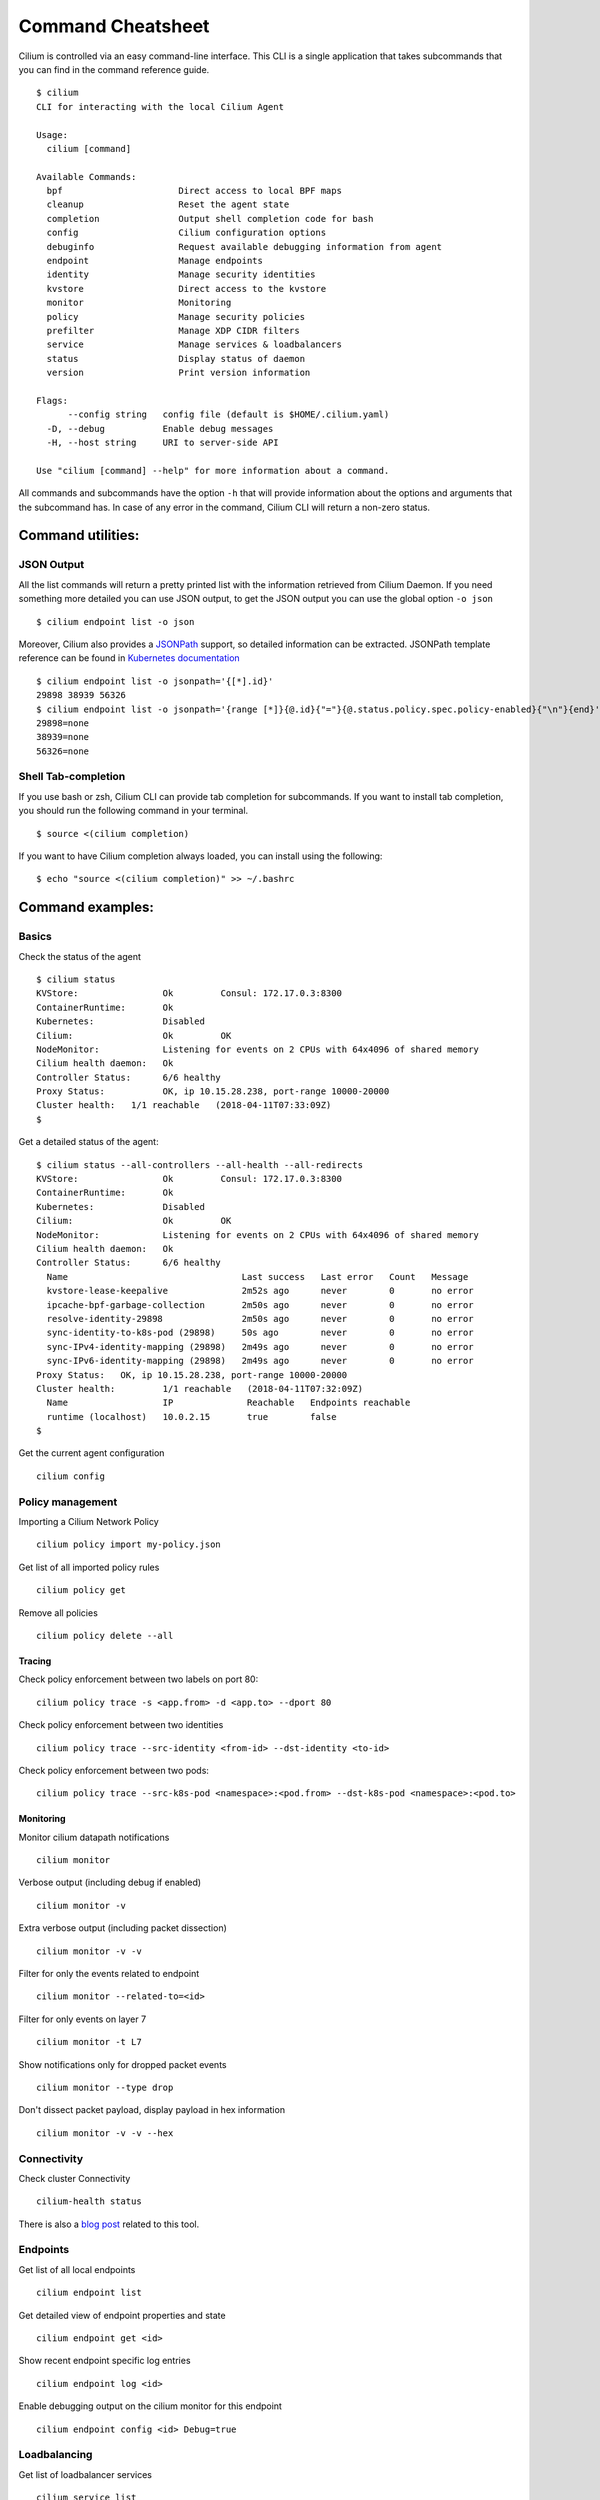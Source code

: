 .. only:: not (epub or latex or html)

    WARNING: You are looking at unreleased Cilium documentation.
    Please use the official rendered version released here:
    https://docs.cilium.io

******************
Command Cheatsheet
******************

Cilium is controlled via an easy command-line interface. This CLI is a single
application that takes subcommands that you can find in the command reference
guide.

::

    $ cilium
    CLI for interacting with the local Cilium Agent

    Usage:
      cilium [command]

    Available Commands:
      bpf                      Direct access to local BPF maps
      cleanup                  Reset the agent state
      completion               Output shell completion code for bash
      config                   Cilium configuration options
      debuginfo                Request available debugging information from agent
      endpoint                 Manage endpoints
      identity                 Manage security identities
      kvstore                  Direct access to the kvstore
      monitor                  Monitoring
      policy                   Manage security policies
      prefilter                Manage XDP CIDR filters
      service                  Manage services & loadbalancers
      status                   Display status of daemon
      version                  Print version information

    Flags:
          --config string   config file (default is $HOME/.cilium.yaml)
      -D, --debug           Enable debug messages
      -H, --host string     URI to server-side API

    Use "cilium [command] --help" for more information about a command.

All commands and subcommands have the option ``-h`` that will provide information
about the options and arguments that the subcommand has. In case of any error in
the command, Cilium CLI will return a non-zero status.

Command utilities:
==================

JSON Output
-----------

All the list commands will return a pretty printed list with the information
retrieved from Cilium Daemon. If you need something more detailed you can use JSON
output, to get the JSON output you can use the global option ``-o json``

::

    $ cilium endpoint list -o json

Moreover, Cilium also provides a `JSONPath
<https://goessner.net/articles/JsonPath/>`_ support, so detailed information can
be extracted. JSONPath template reference can be found in `Kubernetes
documentation <https://kubernetes.io/docs/reference/kubectl/jsonpath/>`_

::

    $ cilium endpoint list -o jsonpath='{[*].id}'
    29898 38939 56326
    $ cilium endpoint list -o jsonpath='{range [*]}{@.id}{"="}{@.status.policy.spec.policy-enabled}{"\n"}{end}'
    29898=none
    38939=none
    56326=none


Shell Tab-completion
--------------------

If you use bash or zsh, Cilium CLI can provide tab completion for subcommands.
If you want to install tab completion, you should run the following command in
your terminal.

::

   $ source <(cilium completion)

If you want to have Cilium completion always loaded, you can install using the
following:

::

    $ echo "source <(cilium completion)" >> ~/.bashrc


Command examples:
=================

Basics
------

Check the status of the agent
::

    $ cilium status
    KVStore:                Ok         Consul: 172.17.0.3:8300
    ContainerRuntime:       Ok
    Kubernetes:             Disabled
    Cilium:                 Ok         OK
    NodeMonitor:            Listening for events on 2 CPUs with 64x4096 of shared memory
    Cilium health daemon:   Ok
    Controller Status:      6/6 healthy
    Proxy Status:           OK, ip 10.15.28.238, port-range 10000-20000
    Cluster health:   1/1 reachable   (2018-04-11T07:33:09Z)
    $

Get a detailed status of the agent:
::

    $ cilium status --all-controllers --all-health --all-redirects
    KVStore:                Ok         Consul: 172.17.0.3:8300
    ContainerRuntime:       Ok
    Kubernetes:             Disabled
    Cilium:                 Ok         OK
    NodeMonitor:            Listening for events on 2 CPUs with 64x4096 of shared memory
    Cilium health daemon:   Ok
    Controller Status:      6/6 healthy
      Name                                 Last success   Last error   Count   Message
      kvstore-lease-keepalive              2m52s ago      never        0       no error
      ipcache-bpf-garbage-collection       2m50s ago      never        0       no error
      resolve-identity-29898               2m50s ago      never        0       no error
      sync-identity-to-k8s-pod (29898)     50s ago        never        0       no error
      sync-IPv4-identity-mapping (29898)   2m49s ago      never        0       no error
      sync-IPv6-identity-mapping (29898)   2m49s ago      never        0       no error
    Proxy Status:   OK, ip 10.15.28.238, port-range 10000-20000
    Cluster health:         1/1 reachable   (2018-04-11T07:32:09Z)
      Name                  IP              Reachable   Endpoints reachable
      runtime (localhost)   10.0.2.15       true        false
    $

Get the current agent configuration
::

    cilium config

Policy management
-----------------


Importing a Cilium Network Policy
::

    cilium policy import my-policy.json


Get list of all imported policy rules
::

	cilium policy get

Remove all policies
::

	cilium policy delete --all


Tracing
~~~~~~~


Check policy enforcement between two labels on port 80:
::

	cilium policy trace -s <app.from> -d <app.to> --dport 80


Check policy enforcement between two identities
::

    cilium policy trace --src-identity <from-id> --dst-identity <to-id>

Check policy enforcement between two pods:
::

    cilium policy trace --src-k8s-pod <namespace>:<pod.from> --dst-k8s-pod <namespace>:<pod.to>


Monitoring
~~~~~~~~~~~


Monitor cilium datapath notifications
::

    cilium monitor


Verbose output (including debug if enabled)
::

    cilium monitor -v

Extra verbose output (including packet dissection)
::

    cilium monitor -v -v


Filter for only the events related to endpoint
::

    cilium monitor --related-to=<id>


Filter for only events on layer 7
::

    cilium monitor -t L7


Show notifications only for dropped packet events
::

    cilium monitor --type drop


Don't dissect packet payload, display payload in hex information
::

    cilium monitor -v -v --hex



Connectivity
------------

Check cluster Connectivity
::

	cilium-health status

There is also a `blog post
<https://cilium.io/blog/2018/2/6/cilium-troubleshooting-cluster-health-monitor/>`_
related to this tool.

Endpoints
---------

Get list of all local endpoints
::

    cilium endpoint list

Get detailed view of endpoint properties and state
::

    cilium endpoint get <id>

Show recent endpoint specific log entries
::

    cilium endpoint log <id>

Enable debugging output on the cilium monitor for this endpoint
::

    cilium endpoint config <id> Debug=true


Loadbalancing
-------------

Get list of loadbalancer services
::

    cilium service list


Or you can get the loadbalancer information using bpf list
:::

    cilium bpf lb list


Add a new loadbalancer
::

    cilium service update --frontend 127.0.0.1:80 \
        --backends 127.0.0.2:90,127.0.0.3:90 \
        --id 20

BPF
---

List node tunneling mapping information
::

    cilium bpf tunnel list

Checking logs for verifier issue
::

    journalctl -u cilium | grep -B20 -F10 Verifier

List connection tracking entries:
::

    sudo cilium bpf ct list global

Flush connection tracking entries:
::

    sudo cilium bpf ct flush

List proxy configuration:
::

    sudo cilium bpf proxy list


Kubernetes examples:
=====================

If you running Cilium on top of Kubernetes you may also want a way to list all
cilium endpoints or policies from a single Kubectl commands. Cilium provides all
this information to the user by using `Kubernetes Resource Definitions
<https://kubernetes.io/docs/concepts/extend-kubernetes/api-extension/custom-resources/>`_:

Policies
---------

In Kubernetes you can use two kinds of policies, Kubernetes Network Policies or
Cilium Network Policies. Both can be retrieved from the ``kubectl`` command:

.. code-block:: bash
   :name: Kubernetes Network Policies
   :caption: Kubernetes Network Policies

    kubectl get netpol

.. code-block:: bash
   :name: Kubernetes Cilium Policies
   :caption: Kubernetes Cilium Policies

    $ kubectl get cnp
    NAME      AGE
    rule1     3m
    $ kubectl get cnp rule1
    NAME      AGE
    rule1     3m
    $ kubectl get cnp rule1 -o json


Endpoints
----------

To retrieve a list of all endpoints managed by cilium, ``Cilum Endpoint``
resource can be used.

::

    $ kubectl get cep
    NAME                AGE
    34e299f0-b25c2fef   41s
    34e299f0-dd86986c   42s
    4d088f48-83e4f98d   2m
    4d088f48-d04ab55f   2m
    5c6211b5-9217a4d1   1m
    5c6211b5-dccc3d24   1m
    700e0976-6cb50b02   3m
    700e0976-afd3a30c   3m
    78092a35-4874ed16   1m
    78092a35-4b08b92b   1m
    9b74f61f-14571299   7s
    9b74f61f-f9a96f4a   7s

    $ kubectl get cep 700e0976-6cb50b02 -o json

    $ kubectl get cep -o jsonpath='{range .items[*]}{@.status.id}{"="}{@.status.status.policy.spec.policy-enabled}{"\n"}{end}'
    30391=ingress
    5766=ingress
    51796=none
    40355=none


